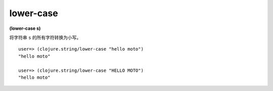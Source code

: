 lower-case
---------------

**(lower-case s)**

将字符串 ``s`` 的所有字符转换为小写。

::

    user=> (clojure.string/lower-case "hello moto")
    "hello moto"

    user=> (clojure.string/lower-case "HELLO MOTO")
    "hello moto"

